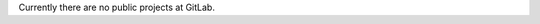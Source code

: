 .. title: GitLab
.. slug: gitlab
.. date: 2019-03-05 18:13:45 UTC-07:00
.. tags: 
.. category: 
.. link: 
.. description: 
.. type: text

Currently there are no public projects at GitLab.
